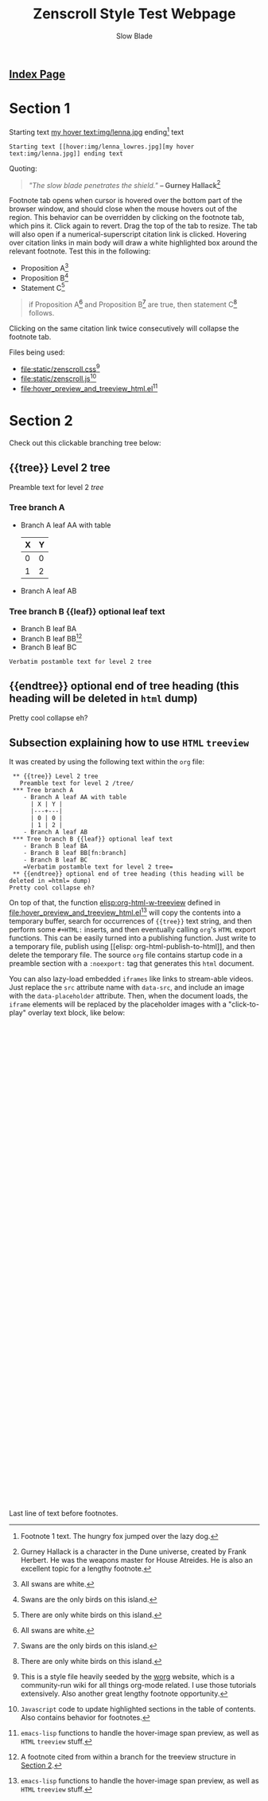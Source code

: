 #+TITLE: Zenscroll Style Test Webpage
#+AUTHOR: Slow Blade
#+EMAIL: slowblade@mail2tor.com
# --------------------
#+HTML: <div id="header"><h2><a href="index.html">Index Page</a></h2></div>

* Startup code                                                     :noexport:
#+NAME: startup
#+BEGIN_SRC emacs-lisp :results silent :exports none
(setq mypwd (file-name-directory buffer-file-name))
(load (concat mypwd "hover_preview_and_treeview_html.el"))
#+END_SRC

* Section 1

Starting text [[hover:img/lenna_lowres.jpg][my hover text:img/lenna.jpg]] ending[fn:1] text
#+BEGIN_SRC text
  Starting text [[hover:img/lenna_lowres.jpg][my hover text:img/lenna.jpg]] ending text
#+END_SRC

Quoting:

#+begin_quote
  /"The slow blade penetrates the shield."/ *-- Gurney
  Hallack*[fn::Gurney Hallack is a character in the Dune universe, created by
Frank Herbert. He was the weapons master for House Atreides. He is also an
excellent topic for a lengthy footnote.]
#+end_quote

Footnote tab opens when cursor is hovered over the bottom part of the
browser window, and should close when the mouse hovers out of the region.
This behavior can be overridden by clicking on the footnote tab, which pins
it. Click again to revert. Drag the top of the tab to resize. The tab will
also open if a numerical-superscript citation link is clicked. Hovering
over citation links in main body will draw a white highlighted box around
the relevant footnote. Test this in the following:

- Proposition A[fn:pA]
- Proposition B[fn:pB]
- Statement C[fn:pC]

#+begin_quote
  if Proposition A[fn:pA] and Proposition B[fn:pB] are true, then statement C[fn:pC] follows.
#+end_quote

Clicking on the same citation link twice consecutively will collapse the
footnote tab.

Files being used:
- [[file:static/zenscroll.css]][fn:css]
- [[file:static/zenscroll.js]][fn:js]
- [[file:hover_preview_and_treeview_html.el]][fn:el]
* Section 2
  :PROPERTIES:
  :ID:       13d143ac-ae89-4ce9-9170-6f61dfe427a6
  :END:
  Check out this clickable branching tree below:
** {{tree}} Level 2 tree
   Preamble text for level 2 /tree/
*** Tree branch A
    - Branch A leaf AA with table
      | X | Y |
      |---+---|
      | 0 | 0 |
      | 1 | 2 |
    - Branch A leaf AB
*** Tree branch B {{leaf}} optional leaf text
    - Branch B leaf BA
    - Branch B leaf BB[fn:branch]
    - Branch B leaf BC
    =Verbatim postamble text for level 2 tree=

** {{endtree}} optional end of tree heading (this heading will be deleted in =html= dump)
Pretty cool collapse eh?
** Subsection explaining how to use =HTML= =treeview=

It was created by using the following text within the =org= file:

#+begin_src text
 ** {{tree}} Level 2 tree
   Preamble text for level 2 /tree/
 *** Tree branch A
    - Branch A leaf AA with table
      | X | Y |
      |---+---|
      | 0 | 0 |
      | 1 | 2 |
    - Branch A leaf AB
 *** Tree branch B {{leaf}} optional leaf text
    - Branch B leaf BA
    - Branch B leaf BB[fn:branch]
    - Branch B leaf BC
    =Verbatim postamble text for level 2 tree=
 ** {{endtree}} optional end of tree heading (this heading will be deleted in =html= dump)
Pretty cool collapse eh?
#+end_src

On top of that, the function [[elisp:org-html-w-treeview]] defined in
[[file:hover_preview_and_treeview_html.el]][fn:el] will copy the contents into a
temporary buffer, search for occurrences of ={{tree}}= text string, and
then perform some =#+HTML:= inserts, and then eventually calling =org='s
=HTML= export functions. This can be easily turned into a publishing
function. Just write to a temporary file, publish using [[elisp:
org-html-publish-to-html]], and then delete the temporary file. The source
=org= file contains startup code in a preamble section with a =:noexport:=
tag that generates this =html= document.

You can also lazy-load embedded =iframes= like links to stream-able videos.
Just replace the =src= attribute name with =data-src=, and include an image
with the =data-placeholder= attribute. Then, when the document loads, the
=iframe= elements will be replaced by the placeholder images with a
"click-to-play" overlay text block, like below:


#+HTML: <iframe class="center" data-placeholder="img/dwight.jpg" data-src="https://archive.org/embed/DwightD.Eisenhower-FarewellAddressmilitary-industrialComplexSpeech" width="640" height="480" frameborder="0" webkitallowfullscreen="true" mozallowfullscreen="true" allowfullscreen></iframe>

#+HTML: <iframe class="center" data-placeholder="img/Tom_Lehrer_-_Wernher_von_Braun_-_with_intro.jpg" data-src="https://archive.org/embed/youtube-TjDEsGZLbio" width="640" height="480" frameborder="0" webkitallowfullscreen="true" mozallowfullscreen="true" allowfullscreen></iframe>

Last line of text before footnotes.

[fn:1] Footnote 1 text. The hungry fox jumped over the lazy dog.
[fn:css] This is a style file heavily seeded by the [[https://orgmode.org/worg/][worg]] website, which is
a community-run wiki for all things org-mode related. I use those tutorials
extensively. Also another great lengthy footnote opportunity.
[fn:js] =Javascript= code to update highlighted sections in the table of
contents. Also contains behavior for footnotes.
[fn:el] =emacs-lisp= functions to handle the hover-image span preview, as
well as =HTML= =treeview= stuff.
[fn:branch] A footnote cited from within a branch for the treeview structure in
[[id:13d143ac-ae89-4ce9-9170-6f61dfe427a6][Section 2]].
[fn:pA] All swans are white.
[fn:pB] Swans are the only birds on this island.
[fn:pC] There are only white birds on this island.
